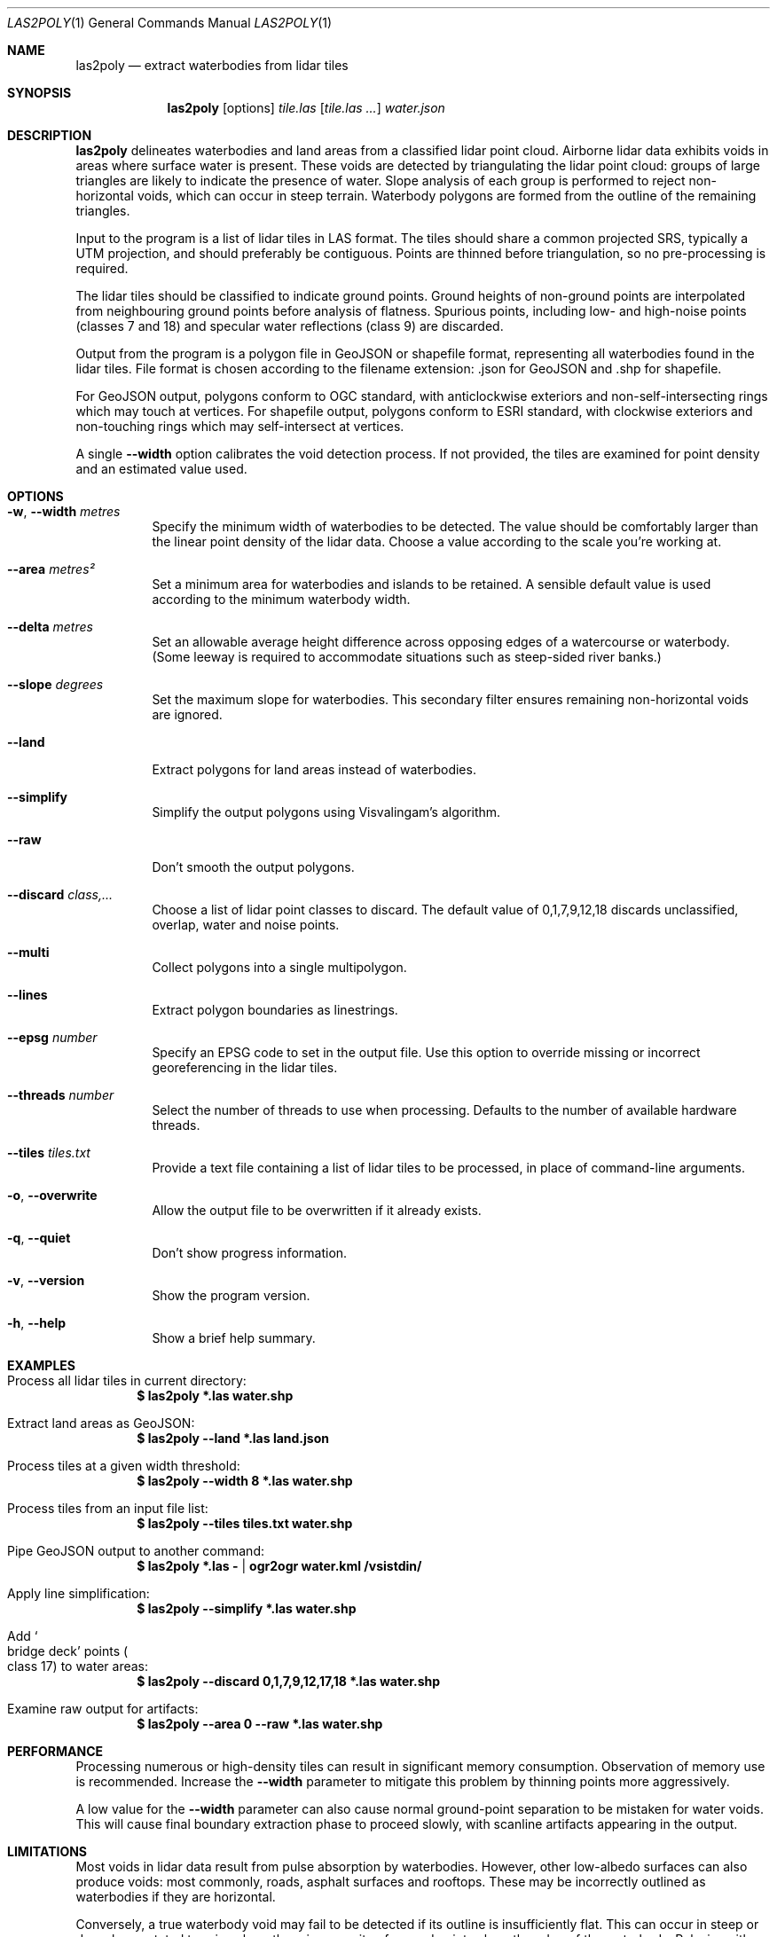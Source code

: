 .Dd $Mdocdate$
.Dt LAS2POLY 1
.Os
.Sh NAME
.Nm las2poly
.Nd extract waterbodies from lidar tiles
.Sh SYNOPSIS
.Nm
.Op options
.Ar tile.las
.Op Ar tile.las ...
.Ar water.json
.Sh DESCRIPTION
.Nm
delineates waterbodies and land areas from a classified lidar point cloud.
Airborne lidar data exhibits voids in areas where surface water is present.
These voids are detected by triangulating the lidar point cloud: groups of large triangles are likely to indicate the presence of water.
Slope analysis of each group is performed to reject non-horizontal voids, which can occur in steep terrain.
Waterbody polygons are formed from the outline of the remaining triangles.
.Pp
Input to the program is a list of lidar tiles in LAS format.
The tiles should share a common projected SRS, typically a UTM projection, and should preferably be contiguous.
Points are thinned before triangulation, so no pre-processing is required.
.Pp
The lidar tiles should be classified to indicate ground points.
Ground heights of non-ground points are interpolated from neighbouring ground points before analysis of flatness.
Spurious points, including low- and high-noise points
.Pq classes 7 and 18
and specular water reflections
.Pq class 9
are discarded.
.Pp
Output from the program is a polygon file in GeoJSON or shapefile format, representing all waterbodies found in the lidar tiles.
File format is chosen according to the filename extension: .json for GeoJSON and .shp for shapefile.
.Pp
For GeoJSON output, polygons conform to OGC standard, with anticlockwise exteriors and non-self-intersecting rings which may touch at vertices.
For shapefile output, polygons conform to ESRI standard, with clockwise exteriors and non-touching rings which may self-intersect at vertices.
.Pp
A single
.Fl -width
option calibrates the void detection process.
If not provided, the tiles are examined for point density and an estimated value used.
.Sh OPTIONS
.Bl -tag -width 6n
.It Fl w , -width Ar metres
Specify the minimum width of waterbodies to be detected.
The value should be comfortably larger than the linear point density of the lidar data.
Choose a value according to the scale you're working at.
.It Fl -area Ar metres\[u00B2]
Set a minimum area for waterbodies and islands to be retained.
A sensible default value is used according to the minimum waterbody width.
.It Fl -delta Ar metres
Set an allowable average height difference across opposing edges of a watercourse or waterbody.
.Pq Some leeway is required to accommodate situations such as steep-sided river banks.
.It Fl -slope Ar degrees
Set the maximum slope for waterbodies.
This secondary filter ensures remaining non-horizontal voids are ignored.
.It Fl -land
Extract polygons for land areas instead of waterbodies.
.It Fl -simplify
Simplify the output polygons using Visvalingam's algorithm.
.It Fl -raw
Don't smooth the output polygons.
.It Fl -discard Ar class,...
Choose a list of lidar point classes to discard.
The default value of 0,1,7,9,12,18 discards unclassified, overlap, water and noise points.
.It Fl -multi
Collect polygons into a single multipolygon.
.It Fl -lines
Extract polygon boundaries as linestrings.
.It Fl -epsg Ar number
Specify an EPSG code to set in the output file.
Use this option to override missing or incorrect georeferencing in the lidar tiles.
.It Fl -threads Ar number
Select the number of threads to use when processing.
Defaults to the number of available hardware threads.
.It Fl -tiles Ar tiles.txt
Provide a text file containing a list of lidar tiles to be processed, in place of command-line arguments.
.It Fl o , -overwrite
Allow the output file to be overwritten if it already exists.
.It Fl q , -quiet
Don't show progress information.
.It Fl v , -version
Show the program version.
.It Fl h , -help
Show a brief help summary.
.El
.Sh EXAMPLES
.Bl -ohang
.It Process all lidar tiles in current directory:
.Dl $ las2poly *.las water.shp
.It Extract land areas as GeoJSON:
.Dl $ las2poly --land *.las land.json
.It Process tiles at a given width threshold:
.Dl $ las2poly --width 8 *.las water.shp
.It Process tiles from an input file list:
.Dl $ las2poly --tiles tiles.txt water.shp
.It Pipe GeoJSON output to another command:
.Dl $ las2poly *.las - | ogr2ogr water.kml /vsistdin/
.It Apply line simplification:
.Dl $ las2poly --simplify *.las water.shp
.It Add So bridge deck Sc points Po class 17 Pc to water areas:
.Dl $ las2poly --discard 0,1,7,9,12,17,18 *.las water.shp
.It Examine raw output for artifacts:
.Dl $ las2poly --area 0 --raw *.las water.shp
.El
.Sh PERFORMANCE
Processing numerous or high-density tiles can result in significant memory consumption.
Observation of memory use is recommended.
Increase the
.Fl -width
parameter to mitigate this problem by thinning points more aggressively.
.Pp
A low value for the
.Fl -width
parameter can also cause normal ground-point separation to be mistaken for water voids.
This will cause final boundary extraction phase to proceed slowly, with scanline artifacts appearing in the output.
.Sh LIMITATIONS
Most voids in lidar data result from pulse absorption by waterbodies.
However, other low-albedo surfaces can also produce voids: most commonly, roads, asphalt surfaces and rooftops.
These may be incorrectly outlined as waterbodies if they are horizontal.
.Pp
Conversely, a true waterbody void may fail to be detected if its outline is insufficiently flat.
This can occur in steep or densely vegetated terrain, where there is a paucity of ground points along the edge of the waterbody.
Relaxing either or both of the
.Fl -delta
and
.Fl -slope
parameters may help in such situations.
.Pp
Along riverbanks and shorelines, lidar returns from overhanging vegetation can cause deviations in the water outline.
Discontinuities may also result in the outlines of narrow waterways.
.Pp
Steep terrain features such as cliffs can occlude lidar pulses, producing shadows in the point cloud.
However, such voids are unlikely to appear horizontal and will likely be eliminated during processing.
.Pp
Finally, poor quality lidar data can contain void artifacts in areas of inconsistent point density.
Increasing the
.Fl -width
threshold can eliminate such problems, at the cost of reduced fidelity.
Using
.Fl -area Ar 0
and
.Fl -raw
options can help to expose any problems and artifacts in the lidar data.
.Sh AUTHORS
.An Matthew Hollingworth
